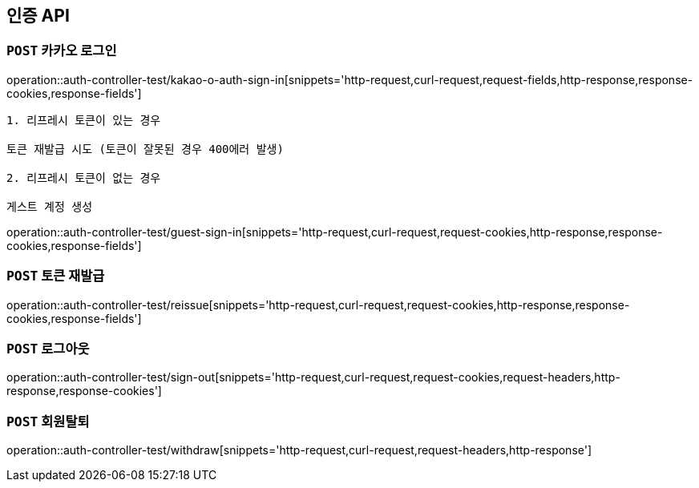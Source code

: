[[인증-API]]
== 인증 API

[[카카오-로그인]]
=== `POST` 카카오 로그인

operation::auth-controller-test/kakao-o-auth-sign-in[snippets='http-request,curl-request,request-fields,http-response,response-cookies,response-fields']


```
1. 리프레시 토큰이 있는 경우

토큰 재발급 시도 (토큰이 잘못된 경우 400에러 발생)

2. 리프레시 토큰이 없는 경우

게스트 계정 생성
```

operation::auth-controller-test/guest-sign-in[snippets='http-request,curl-request,request-cookies,http-response,response-cookies,response-fields']

[[로그인]]

[[토큰-재발급]]
=== `POST` 토큰 재발급

operation::auth-controller-test/reissue[snippets='http-request,curl-request,request-cookies,http-response,response-cookies,response-fields']

[[로그아웃]]
=== `POST` 로그아웃

operation::auth-controller-test/sign-out[snippets='http-request,curl-request,request-cookies,request-headers,http-response,response-cookies']

[[회원탈퇴]]
=== `POST` 회원탈퇴

operation::auth-controller-test/withdraw[snippets='http-request,curl-request,request-headers,http-response']
